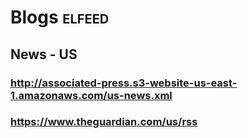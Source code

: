* Blogs                                                                 :elfeed:
** News - US
*** http://associated-press.s3-website-us-east-1.amazonaws.com/us-news.xml
*** https://www.theguardian.com/us/rss
